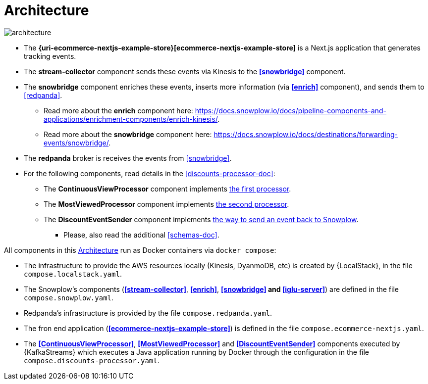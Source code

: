 [[architecture]]
= Architecture

image:architecture.png[]

* [[ecommerce-nextjs-example-store]] The *{uri-ecommerce-nextjs-example-store}[ecommerce-nextjs-example-store]* is a Next.js application that generates tracking events.
* [[stream-collector]] The *stream-collector* component sends these events via Kinesis to the *<<snowbridge>>* component.
* [[snowbridge]] The *snowbridge* component enriches these events, inserts more information (via *<<enrich>>* component), and sends them to <<redpanda>>.
** [[enrich]] Read more about the *enrich* component here: https://docs.snowplow.io/docs/pipeline-components-and-applications/enrichment-components/enrich-kinesis/.
** Read more about the *snowbridge* component here: https://docs.snowplow.io/docs/destinations/forwarding-events/snowbridge/.
* [[redpanda]] The *redpanda* broker is receives the events from <<snowbridge>>.
* For the following components, read details in the <<discounts-processor-doc>>:
** [[ContinuousViewProcessor]] The *ContinuousViewProcessor* component implements <<the-first-processor,the first processor>>.
** [[MostViewedProcessor]] The *MostViewedProcessor* component implements <<the-second-processor,the second processor>>.
** [[DiscountEventSender]] The *DiscountEventSender* component implements <<the-event-back-to-snowplow,the way to send an event back to Snowplow>>.
*** Please, also read the additional <<schemas-doc>>.

All components in this <<architecture>> run as Docker containers via `docker compose`:

* [[compose-localstack]] The infrastructure to provide the AWS resources locally (Kinesis, DyanmoDB, etc) is created by {LocalStack}, in the file `compose.localstack.yaml`.
* [[compose-snowplow]] The Snowplow's components (*<<stream-collector>>*, *<<enrich>>*, *<<snowbridge>> and <<iglu-server>>*) are defined in the file `compose.snowplow.yaml`.
* [[compose-repanda]] Redpanda's infrastructure is provided by the file `compose.redpanda.yaml`.
* [[compose-ecommerce-nextjs]] The fron end application (*<<ecommerce-nextjs-example-store>>*) is defined in the file `compose.ecommerce-nextjs.yaml`.
* [[compose-discounts-processor]] The *<<ContinuousViewProcessor>>*, *<<MostViewedProcessor>>* and *<<DiscountEventSender>>* components executed by {KafkaStreams} which executes a Java application running by Docker through the configuration in the file `compose.discounts-processor.yaml`.
